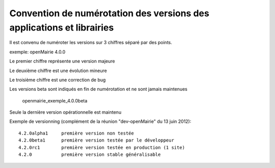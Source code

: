 .. _numerotation:

######################################################################
Convention de numérotation des versions des applications et librairies
######################################################################

Il est convenu de numéroter les versions sur 3 chiffres séparé par des points.

exemple: openMairie 4.0.0


Le premier chiffre représente une version majeure

Le deuxième chiffre est une évolution mineure

Le troisième chiffre est une correction de bug

Les versions beta sont indiqués en fin de numérotation et ne sont jamais maintenues

    openmairie_exemple_4.0.0beta

    

Seule la dernière version opérationnelle est maintenu

Exemple de versionning (complément de la réunion "dev-openMairie" du 13 juin 2012)::

    4.2.0alpha1     première version non testée
    4.2.0beta1      première version testée par le développeur
    4.2.0rc1        première version testée en production (1 site)
    4.2.0           première version stable généralisable
